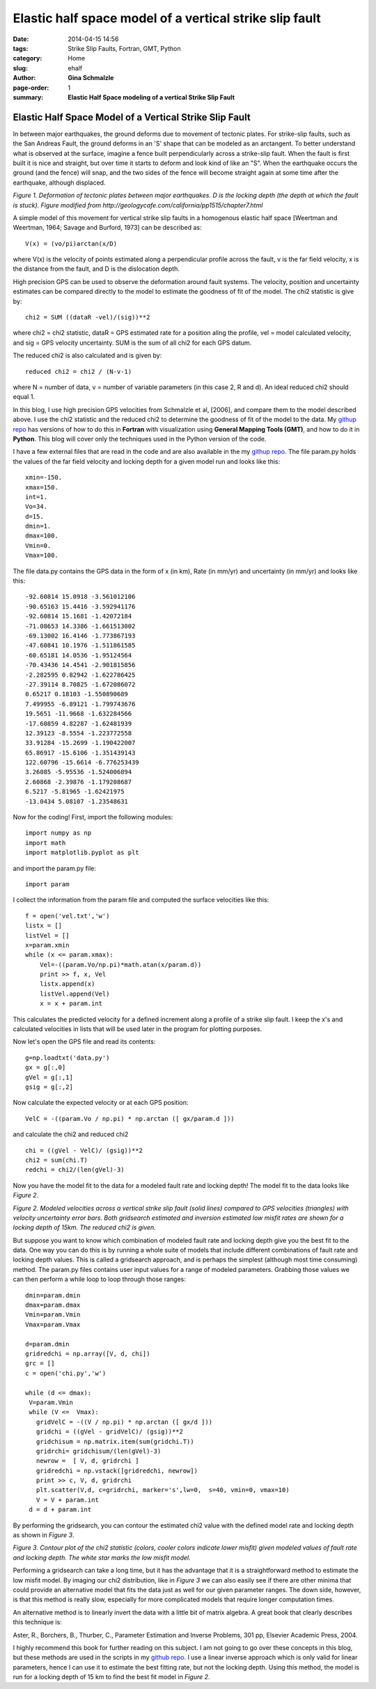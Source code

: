 **Elastic half space model of a vertical strike slip fault**
################################################################

:date: 2014-04-15 14:56
:tags: Strike Slip Faults, Fortran, GMT, Python
:category: Home
:slug: ehalf
:author: **Gina Schmalzle**
:page-order: 1
:summary: **Elastic Half Space modeling of a vertical Strike Slip Fault**

**Elastic Half Space Model of a Vertical Strike Slip Fault**
==============================================================

In between major earthquakes, the ground deforms due to movement of tectonic plates.  For strike-slip faults, such as the San Andreas Fault, the ground deforms in an 'S' shape that can be modeled as an arctangent.  To better understand what is observed at the surface, imagine a fence built perpendicularly across a strike-slip fault.  When the fault is first built it is nice and straight, but over time it starts to deform and look kind of like an "S".  When the earthquake occurs the ground (and the fence) will snap, and the two sides of the fence will become straight again at some time after the earthquake, although displaced. 

.. image:: images/elastichs.jpg
   :height: 250
   :width: 170
   :scale: 100
   :alt: deforming_plates
   :align: center

*Figure 1. Deformation of tectonic plates between major earthquakes. D is the locking depth (the depth at which the fault is stuck). Figure modified from http://geologycafe.com/california/pp1515/chapter7.html*

A simple model of this movement for vertical strike slip faults in a homogenous elastic half space [Weertman and Weertman, 1964; Savage and Burford, 1973] can be described as::

 V(x) = (vo/pi)arctan(x/D)

where V(x) is the velocity of points estimated along a perpendicular profile across the fault, v is the far field velocity, x is the distance from the fault, and D is the dislocation depth.  

High precision GPS can be used to observe the deformation around fault systems.  The velocity, position and uncertainty estimates can be compared directly to the model to estimate the goodness of fit of the model.  The chi2 statistic is give by::

        chi2 = SUM ((dataR -vel)/(sig))**2

where chi2 = chi2 statistic, dataR = GPS estimated rate for a position aling the profile, vel = model calculated velocity, and sig = GPS velocity uncertainty.  SUM is the sum of all chi2 for each GPS datum.

The reduced chi2 is also calculated and is given by::

        reduced chi2 = chi2 / (N-v-1)

where N = number of data, v = number of variable parameters (in this case 2, R and d).  An ideal reduced chi2 should equal 1.

In this blog, I use high precision GPS velocities from Schmalzle et al, [2006], and compare them to the model described above. I use the chi2 statistic and the reduced chi2 to determine the goodness of fit of the model to the data.  My `githup repo <https://github.com/ginaschmalzle/elastichalfspace>`_ has versions of how to do this in **Fortran** with visualization using **General Mapping Tools (GMT)**, and how to do it in **Python**.  This blog will cover only the techniques used in the Python version of the code.

I have a few external files that are read in the code and are also available in the my `githup repo <https://github.com/ginaschmalzle/elastichalfspace>`_.  The file param.py holds the values of the far field velocity and locking depth for a given model run and looks like this::

 xmin=-150.
 xmax=150.
 int=1.
 Vo=34.
 d=15.
 dmin=1.
 dmax=100.
 Vmin=0.
 Vmax=100.

The file data.py contains the GPS data in the form of x (in km), Rate (in mm/yr) and uncertainty (in mm/yr) and looks like this::

 -92.60814 15.0918 -3.561012106
 -90.65163 15.4416 -3.592941176
 -92.60814 15.1681 -1.42072184
 -71.08653 14.3386 -1.661513002
 -69.13002 16.4146 -1.773867193
 -47.60841 10.1976 -1.511861585
 -60.65181 14.0536 -1.95124564
 -70.43436 14.4541 -2.901815856
 -2.282595 0.82942 -1.622786425
 -27.39114 8.70825 -1.672086072
 0.65217 0.18103 -1.550890689
 7.499955 -6.89121 -1.799743676
 19.5651 -11.9668 -1.632284566
 -17.60859 4.82287 -1.62481939
 12.39123 -8.5554 -1.223772558
 33.91284 -15.2699 -1.190422007
 65.86917 -15.6106 -1.351439143
 122.60796 -15.6614 -6.776253439
 3.26085 -5.95536 -1.524006894
 2.60868 -2.39876 -1.179208687
 6.5217 -5.81965 -1.62421975
 -13.0434 5.08107 -1.23548631



Now for the coding! First, import the following modules::

 import numpy as np
 import math
 import matplotlib.pyplot as plt

and import the param.py file::

 import param

I collect the information from the param file and computed the surface velocities like this::

 f = open('vel.txt','w')
 listx = []
 listVel = []
 x=param.xmin
 while (x <= param.xmax):
     Vel=-((param.Vo/np.pi)*math.atan(x/param.d))
     print >> f, x, Vel
     listx.append(x)
     listVel.append(Vel)
     x = x + param.int 

This calculates the predicted velocity for a defined increment along a profile of a strike slip fault. 
I keep the x's and calculated velocities in lists that will be used later in the program for plotting purposes.

Now let's open the GPS file and read its contents::

 g=np.loadtxt('data.py')
 gx = g[:,0]
 gVel = g[:,1]
 gsig = g[:,2]

Now calculate the expected velocity or at each GPS position::

 VelC = -((param.Vo / np.pi) * np.arctan ([ gx/param.d ]))

and calculate the chi2 and reduced chi2 ::
 
 chi = ((gVel - VelC)/ (gsig))**2
 chi2 = sum(chi.T)
 redchi = chi2/(len(gVel)-3)

Now you have the model fit to the data for a modeled fault rate and locking depth!  The model fit to the data looks like *Figure 2*.

.. image:: images/lineGPS.png
   :height: 700
   :width: 800
   :scale: 100
   :alt: gridsearch
   :align: right

*Figure 2.  Modeled velocities across a vertical strike slip fault (solid lines) compared to GPS velocities (triangles) with velocity uncertainty error bars. Both gridsearch estimated and inversion estimated low misfit rates are shown for a locking depth of 15km.  The reduced chi2 is given.* 


But suppose you want to know which combination of modeled fault rate and locking depth give you the best fit to the data.   One way you can do this is by running a whole suite of models that include different combinations of fault rate and locking depth values.  This is called a gridsearch approach, and is perhaps the simplest (although most time consuming) method.  The param.py files contains user input values for a range of modeled parameters.  Grabbing those values we can then perform a while loop to loop through those ranges::

 dmin=param.dmin
 dmax=param.dmax
 Vmin=param.Vmin
 Vmax=param.Vmax

 d=param.dmin
 gridredchi = np.array([V, d, chi])
 grc = []
 c = open('chi.py','w')

 while (d <= dmax):
  V=param.Vmin
  while (V <=  Vmax):
    gridVelC = -((V / np.pi) * np.arctan ([ gx/d ]))
    gridchi = ((gVel - gridVelC)/ (gsig))**2
    gridchisum = np.matrix.item(sum(gridchi.T))
    gridrchi= gridchisum/(len(gVel)-3)
    newrow =  [ V, d, gridrchi ]
    gridredchi = np.vstack([gridredchi, newrow])
    print >> c, V, d, gridrchi
    plt.scatter(V,d, c=gridrchi, marker='s',lw=0,  s=40, vmin=0, vmax=10)
    V = V + param.int
  d = d + param.int

By performing the gridsearch, you can contour the estimated chi2 value with the defined model rate and locking depth as shown in *Figure 3*.

.. image:: images/gridsearch.png
   :height: 700
   :width: 800
   :scale: 100
   :alt: gridsearch
   :align: right

*Figure 3. Contour plot of the chi2 statistic (colors, cooler colors indicate lower misfit) given modeled values of fault rate and locking depth.  The white star marks the low misfit model.*

Performing a gridsearch can take a long time, but it has the advantage that it is a straightforward method to estimate the low misfit model.  By imaging our chi2 distribution, like in *Figure 3* we can also easily see if there are other minima that could provide an alternative model that fits the data just as well for our given parameter ranges.  The down side, however, is that this method is really slow, especially for more complicated models that require longer computation times.  

An alternative method is to linearly invert the data with a little bit of matrix algebra. A great book that clearly describes this technique is:

Aster, R., Borchers, B., Thurber, C., Parameter Estimation and Inverse Problems, 301 pp, Elsevier Academic Press, 2004.

I highly recommend this book for further reading on this subject.  I am not going to go over these concepts in this blog, but these methods are used in the scripts in my `github repo <https://github.com/ginaschmalzle/elastichalfspace>`_.  I use a linear inverse approach which is only valid for linear parameters, hence I can use it to estimate the best fitting rate, but not the locking depth.  Using this method, the model is run for a locking depth of 15 km to find the best fit model in *Figure 2*.  
